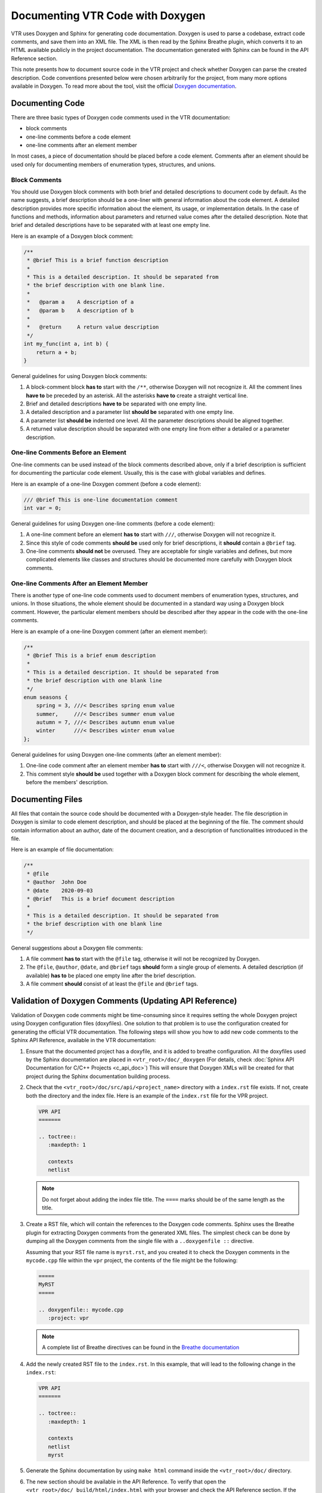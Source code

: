 Documenting VTR Code with Doxygen
=================================

VTR uses Doxygen and Sphinx for generating code documentation. Doxygen is used
to parse a codebase, extract code comments, and save them into an XML file.
The XML is then read by the Sphinx Breathe plugin, which converts it
to an HTML available publicly in the project documentation. The documentation
generated with Sphinx can be found in the API Reference section.

This note presents how to document source code in the VTR project
and check whether Doxygen can parse the created description. Code
conventions presented below were chosen arbitrarily for the project,
from many more options available in Doxygen. To read more about the tool,
visit the official `Doxygen documentation`_.

Documenting Code
----------------

There are three basic types of Doxygen code comments used in the VTR documentation:

- block comments
- one-line comments before a code element
- one-line comments after an element member

In most cases, a piece of documentation should be placed before a code
element. Comments after an element should be used only for documenting
members of enumeration types, structures, and unions.

Block Comments
++++++++++++++

You should use Doxygen block comments with both brief and detailed
descriptions to document code by default. As the name suggests, a brief
description should be a one-liner with general information about
the code element. A detailed description provides more specific
information about the element, its usage, or implementation details.
In the case of functions and methods, information about parameters and
returned value comes after the detailed description. Note that brief
and detailed descriptions have to be separated with at least one empty line.

Here is an example of a Doxygen block comment:

.. code-block:: c

   /**
    * @brief This is a brief function description
    *
    * This is a detailed description. It should be separated from
    * the brief description with one blank line.
    *
    *   @param a    A description of a
    *   @param b    A description of b
    *
    *   @return     A return value description
    */
   int my_func(int a, int b) {
       return a + b;
   }

General guidelines for using Doxygen block comments:

#. A block-comment block **has to** start with the ``/**``, otherwise
   Doxygen will not recognize it. All the comment lines **have to** be
   preceded by an asterisk. All the asterisks **have to** create a straight
   vertical line.

#. Brief and detailed descriptions **have to** be separated with one
   empty line.

#. A detailed description and a parameter list **should be** separated with
   one empty line.

#. A parameter list **should be** indented one level. All the parameter
   descriptions should be aligned together.

#. A returned value description should be separated with one empty line
   from either a detailed or a parameter description.

One-line Comments Before an Element
++++++++++++++++++++++++++++++++++++

One-line comments can be used instead of the block comments described above,
only if a brief description is sufficient for documenting the particular code
element. Usually, this is the case with global variables and defines.

Here is an example of a one-line Doxygen comment (before a code element):

.. code-block:: c

  /// @brief This is one-line documentation comment
  int var = 0;

General guidelines for using Doxygen one-line comments (before a code element):

#. A one-line comment before an element **has to** start with ``///``,
   otherwise Doxygen will not recognize it.

#. Since this style of code comments **should be** used only for
   brief descriptions, it **should** contain a ``@brief`` tag.

#. One-line comments **should not** be overused. They are acceptable for
   single variables and defines, but more complicated elements like classes and
   structures should be documented more carefully with Doxygen block
   comments.

One-line Comments After an Element Member
++++++++++++++++++++++++++++++++++++++++++

There is another type of one-line code comments used to document members
of enumeration types, structures, and unions. In those situations, the whole
element should be documented in a standard way using a Doxygen block comment.
However, the particular element members should be described after
they appear in the code with the one-line comments.

Here is an example of a one-line Doxygen comment (after an element member):

.. code-block:: c

   /**
    * @brief This is a brief enum description
    *
    * This is a detailed description. It should be separated from
    * the brief description with one blank line
    */
   enum seasons {
       spring = 3, ///< Describes spring enum value
       summer,     ///< Describes summer enum value
       autumn = 7, ///< Describes autumn enum value
       winter      ///< Describes winter enum value
   };

General guidelines for using Doxygen one-line comments (after an element member):

#. One-line code comment after an element member **has to** start with
   ``///<``, otherwise Doxygen will not recognize it.

#. This comment style **should be** used together with a Doxygen block
   comment for describing the whole element, before the members' description.

Documenting Files
-----------------

All files that contain the source code should be documented with
a Doxygen-style header. The file description in Doxygen is similar to
code element description, and should be placed at the beginning of the file.
The comment should contain information about an author, date of the document
creation, and a description of functionalities introduced in the file.

Here is an example of file documentation:

.. code-block:: c

   /**
    * @file
    * @author  John Doe
    * @date    2020-09-03
    * @brief   This is a brief document description
    *
    * This is a detailed description. It should be separated from
    * the brief description with one blank line
    */

General suggestions about a Doxygen file comments:

#. A file comment **has to** start with the ``@file`` tag,
   otherwise it will not be recognized by Doxygen.

#. The ``@file``, ``@author``, ``@date``, and ``@brief`` tags **should** form
   a single group of elements. A detailed description (if available)
   **has to** be placed one empty line after the brief description.

#. A file comment **should** consist of at least the ``@file`` and ``@brief``
   tags.

Validation of Doxygen Comments (Updating API Reference)
-------------------------------------------------------

Validation of Doxygen code comments might be time-consuming since it
requires setting the whole Doxygen project using Doxygen configuration
files (doxyfiles). One solution to that problem is to use the configuration
created for generating the official VTR documentation. The following steps
will show you how to add new code comments to the Sphinx API Reference,
available in the VTR documentation:

#. Ensure that the documented project has a doxyfile, and it is added to
   breathe configuration. All the doxyfiles used by the Sphinx documentation
   are placed in ``<vtr_root>/doc/_doxygen`` (For details, check
   :doc:`Sphinx API Documentation for C/C++ Projects <c_api_doc>`)
   This will ensure that Doxygen XMLs will be created for that project
   during the Sphinx documentation building process.

#. Check that the ``<vtr_root>/doc/src/api/<project_name>`` directory with
   a ``index.rst`` file exists. If not, create both the directory and the
   index file. Here is an example of the ``index.rst`` file for the VPR project.

   .. code-block:: rst

      VPR API
      =======

      .. toctree::
         :maxdepth: 1

         contexts
         netlist

   .. note::

      Do not forget about adding the index file title. The ``====`` marks
      should be of the same length as the title.

#. Create a RST file, which will contain the references to the Doxygen
   code comments. Sphinx uses the Breathe plugin for extracting Doxygen
   comments from the generated XML files. The simplest check can be done by
   dumping all the Doxygen comments from the single file with
   a ``..doxygenfile ::`` directive.

   Assuming that your RST file name is ``myrst.rst``, and you created it to check
   the Doxygen comments in the ``mycode.cpp`` file within the ``vpr`` project,
   the contents of the file might be the following:

   .. code-block:: rst

      =====
      MyRST
      =====

      .. doxygenfile:: mycode.cpp
         :project: vpr

   .. note::

      A complete list of Breathe directives can be found in the
      `Breathe documentation`_

#. Add the newly created RST file to the ``index.rst``. In this example, that
   will lead to the following change in the ``index.rst``:

   .. code-block:: rst

      VPR API
      =======

      .. toctree::
         :maxdepth: 1

         contexts
         netlist
         myrst

#. Generate the Sphinx documentation by using ``make html`` command inside
   the ``<vtr_root>/doc/`` directory.

#. The new section should be available in the API Reference. To verify that
   open the ``<vtr_root>/doc/_build/html/index.html`` with your browser and
   check the API Reference section. If the introduced code comments are
   unavailable, you can analyze the Sphinx build log.

Additional Resources
--------------------

- `Doxygen documentation`_
- `Breathe documentation`_

.. _Breathe documentation: https://breathe.readthedocs.io/en/latest/
.. _Doxygen documentation: https://www.doxygen.nl/index.html
